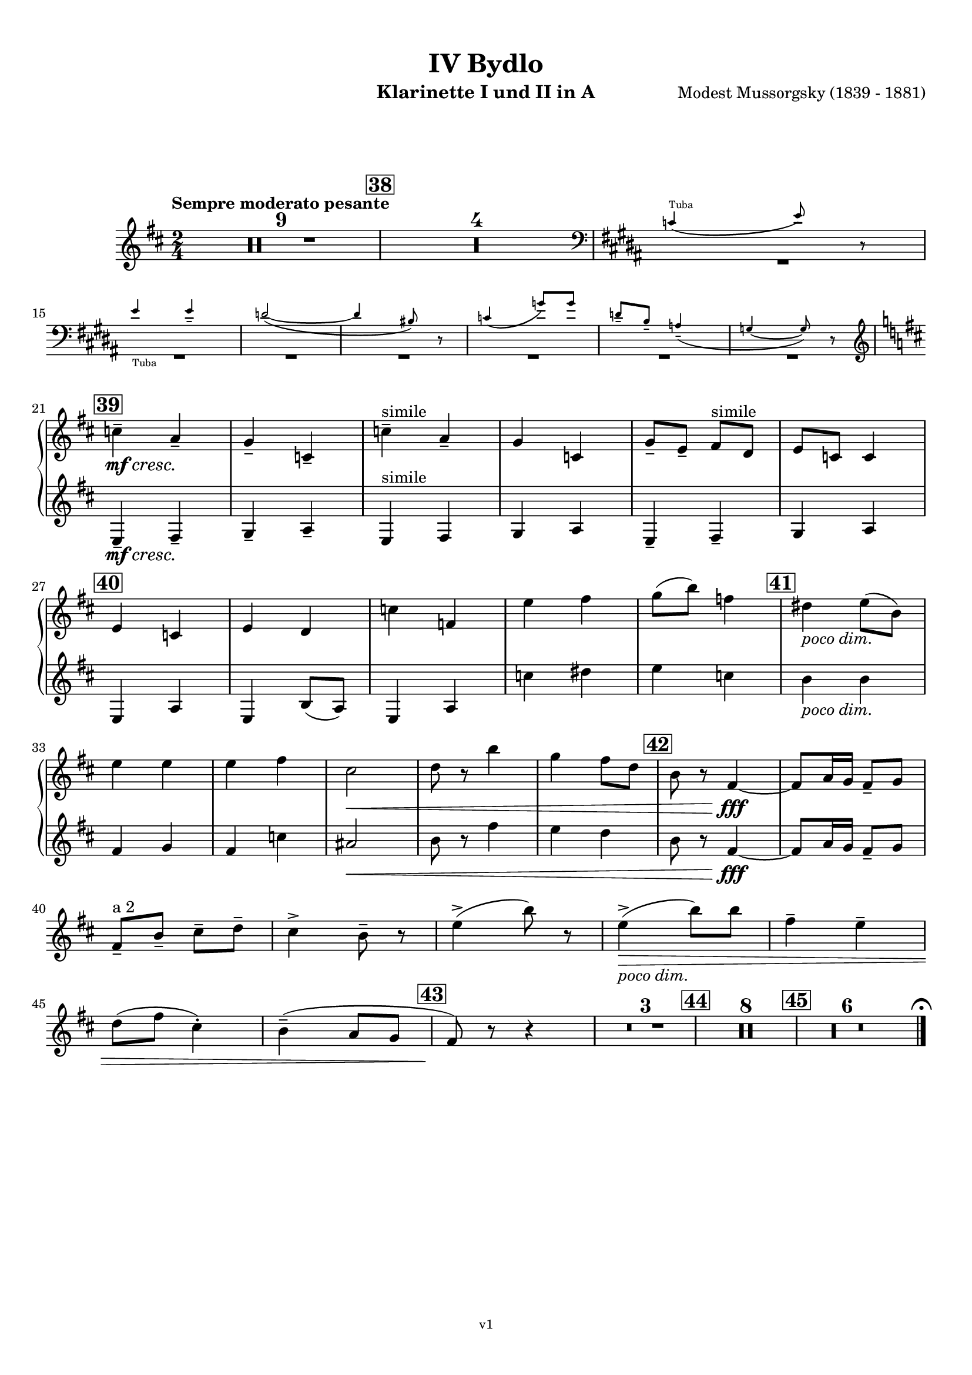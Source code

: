 \version "2.24.1"
\language "deutsch"

\paper {
    top-margin = 10\mm
    bottom-margin = 10\mm
    left-margin = 10\mm
    right-margin = 10\mm
    ragged-last = ##f
}

\header{
  title = "IV Bydlo"
  subtitle = ""
  composerShort = "Modest Mussorgsky"
  composer = "Modest Mussorgsky (1839 - 1881)"
  version = "v1"
}

% Adapt this for automatic line-breaks
% mBreak = {}
% pBreak = {}
mBreak = { \break }
pBreak = { \pageBreak }
#(set-global-staff-size 18)

% Useful snippets
pCresc = _\markup { \dynamic p \italic "cresc." }
mfDim = _\markup { \dynamic mf \italic "dim." }
fCantabile = _\markup { \dynamic f \italic "cantabile" }
smorz = _\markup { \italic "smorz." }
sempreFf = _\markup { \italic "sempre" \dynamic ff }
ffSempre = _\markup { \dynamic ff \italic "sempre" }
sempreFff = _\markup { \italic "sempre" \dynamic fff }
pocoF = _\markup { \italic "poco" \dynamic f }
ffz = _\markup { \dynamic { ffz } } 
ffp = _\markup { \dynamic { ffp } } 
crescMolto = _\markup { \italic "cresc. molto" }
pMoltoCresc = _\markup { \dynamic p \italic "molto cresc." }
sempreCresc = _\markup { \italic "sempre cresc." }
ppEspr = _\markup { \dynamic pp \italic "espr." }
ppiuEspress = _\markup { \dynamic p \italic "più espress." }
pocoCresc = _\markup { \italic "poco cresc." }
pocoDim = _\markup { \italic "poco dim." }
espress = _\markup { \italic "espress." }
mfEspress = _\markup { \dynamic mf \italic "espress." }
pEspress = _\markup { \dynamic p \italic "espress." }
string = ^\markup { \italic "string." }
stringendo = ^\markup { \italic "stringendo" }
pocoString = ^\markup { \italic "poco string." }
sempreStringendo = ^\markup { \italic "sempre stringendo" }
sempreString = ^\markup { \italic "sempre string." }
tuttaForza = _\markup { \italic "tutta forza" }
allargando = _\markup { \italic "allargando" }
pocoMenoMosso = ^\markup {\italic \bold {"Poco meno mosso."} }
rit = ^\markup {\italic {"rit."} }
rall = ^\markup {\italic {"rall."} }
riten = ^\markup {\italic {"riten."} }
ritATempo = ^\markup { \center-align \italic {"  rit. a tempo"} }
aTempo = ^\markup { \italic {"a tempo"} }
moltoRit = ^\markup { \italic {"molto rit."} }
pocoRit = ^\markup {\italic {"poco rit."} }
pocoRiten = ^\markup {\italic {"poco riten."} }
sec = ^\markup {\italic {"sec."} }
pocoRall = ^\markup {\italic {"poco rall."} }
pocoAPocoRall = ^\markup {\italic {"poco a poco rall."} }
pocoAPocoAccel = ^\markup {\italic {"poco a poco accel."} }
pocoAPocoAccelAlD = ^\markup {\italic {"poco a poco accel. al D"} }
sempreAccel = ^\markup {\italic {"sempre accel."} }
solo = ^\markup { "Solo" }
piuF = _\markup { \italic "più" \dynamic f }
piuP = _\markup { \italic "più" \dynamic p }
lento = ^\markup { \italic "Lento" }
accel = ^\markup { \bold { "accel." } }
tempoPrimo = ^\markup { \italic { "Tempo I" } }

% Adapted from http://lsr.di.unimi.it/LSR/Snippet?id=655
% Make title, subtitle, instrument appear on pages other than the first
#(define (part-not-first-page layout props arg)
   (if (not (= (chain-assoc-get 'page:page-number props -1)
               (ly:output-def-lookup layout 'first-page-number)))
       (interpret-markup layout props arg)
       empty-stencil))

\paper {
  oddHeaderMarkup = \markup
  \fill-line {
    " "
    \on-the-fly #part-not-first-page \fontsize #-1.0 \concat {
      \fromproperty #'header:composerShort
      "     -     "
      \fromproperty #'header:title
      "     -     "
      \fromproperty #'header:instrument
    }
    \if \should-print-page-number \fromproperty #'page:page-number-string
  }
  evenHeaderMarkup = \markup
  \fill-line {
    \if \should-print-page-number \fromproperty #'page:page-number-string
    \on-the-fly #part-not-first-page \fontsize #-1.0 \concat {
      \fromproperty #'header:composerShort
      "     -     "
      \fromproperty #'header:title
      "     -     "
      \fromproperty #'header:instrument
    }
    " "
  }
  oddFooterMarkup = \markup
  \fill-line \fontsize #-2.0 {
    " "
    \fromproperty #'header:version
    " "
  }
  % Distance between title stuff and music
  markup-system-spacing.basic-distance = #12
  markup-system-spacing.minimum-distance = #12
  markup-system-spacing.padding = #10
  % Distance between music systems
  system-system-spacing.basic-distance = #13
  system-system-spacing.minimum-distance = #13
  % system-system-spacing.padding = #10
  
}

\layout {
  \context {
    \Staff
    % This allows the use of \startMeasureCount and \stopMeasureCount
    % See https://lilypond.org/doc/v2.23/Documentation/snippets/repeats#repeats-numbering-groups-of-measures
    \consists #Measure_counter_engraver
    % \RemoveEmptyStaves
    \RemoveAllEmptyStaves
  }
}

% ---------------------------------------------------------

clarinet_I = {
  \set Score.rehearsalMarkFormatter = #format-mark-box-numbers
  \accidentalStyle Score.modern-cautionary
  \defaultTimeSignature
  \compressEmptyMeasures
  \time 2/4
  \tempo "Sempre moderato pesante"
  \key d \major
  \clef violin
  \relative c'' {
    % cl1 p10 1
    R2*9
    \mark #38
    R2*4
    <<
      {
        \override MultiMeasureRest.staff-position = #-6
        R2*7 |
        \revert MultiMeasureRest.staff-position
      }
      \new CueVoice \transpose c c \relative {
        \clef bass
        \key h \major
        \stemUp
        c'4(^"Tuba" e8) r |
        \mBreak
        
        % cl1 p10 2
        e4_"Tuba" e-- |
        d2~( |
        d4 his8) r |
        c4( g'8) g |
        d8-- h-- a4--( |
        g4~ g8) r |
        \stemNeutral
        \clef violin
        \key d \major
      }
    >>
    \mBreak
    
    % cl1 p10 3
    \mark #39
    c4--\mf\cresc a--\! |
    g4-- c,-- |
    c'4--^"simile" a-- |
    g4 c, |
    g'8-- e-- fis^"simile" d |
    e8 c c4 |
    \mBreak
    
    % cl1 p10 4
    \mark #40
    e4 c |
    e4 d |
    c'4 f, |
    e'4 fis |
    g8( h) f4 |
    \mark #41
    dis4 \pocoDim e8( h) |
    \mBreak
    
    % cl1 p10 5
    e4 e |
    e4 fis |
    cis2\< |
    d8 r h'4 |
    g4 fis8 d|
    \mark #42
    h8 r fis4~\fff |
    % Avoid line break here because otherwise the slur hangs empty
    fis8 a16 g fis8-- g |
    \mBreak
    
    % cl1 p10 6
    % By starting the " a 2" a bar later, we avoid the hanging slur
    fis8--^"a 2" h-- cis-- d-- |
    cis4-> h8-- r |
    e4->( h'8) r |
    e,4->(\pocoDim\> h'8) h |
    fis4-- e-- |
    \mBreak
    
    % cl1 p10 7
    d8( fis cis4-.) |
    h4--( a8 g |
    \mark #43
    fis8)\! r r4 |
    R2*3
    \mark #44
    R2*8 |
    \mark #45
    R2*6

    % Magic taken from https://lsr.di.unimi.it/LSR/Item?id=10
    % for a fermata hovering over the last bar line
    \context Staff = "one" {
      \bar "|."
      \override Score.TextMark.self-alignment-X = #CENTER
      \textEndMark \markup { \musicglyph "scripts.ufermata" }
    }
  }
}

clarinet_II = {
  \set Score.rehearsalMarkFormatter = #format-mark-box-numbers
  \accidentalStyle Score.modern-cautionary
  \defaultTimeSignature
  \compressEmptyMeasures
  \time 2/4
  \tempo "Sempre moderato pesante"
  \key d \major
  \clef violin
  \relative c'' {
    % cl2 p10 1
    R2*14 |
    \mBreak

    % cl2 p10 2
    R2*6 |
    
    % cl2 p10 3
    \mark #39
    e,,4--\mf\cresc fis--\! |
    g4-- a-- |
    e4^"simile" fis |
    g4 a |
    e4-- fis-- |
    g4 a4 |
    \mBreak

    % cl2 p10 4
    \mark #40
    e4 a |
    e4 h'8( a)|
    e4 a |
    c'4 dis |
    e4 c |
    \mark #41
    h4 \pocoDim h |
    \mBreak

    % cl2 p10 5
    fis4 g |
    fis4 c' |
    ais2\< |
    h8 r fis'4 |
    e4 d |
    \mark #42
    h8 r fis4~\fff |
    % Avoid line break here because otherwise the slur hangs empty
    fis8 a16 g fis8-- g |
    \mBreak
    
    % cl2 p10 6
    R2*25 |

  }
}

clarinet_bass = {
  \set Score.rehearsalMarkFormatter = #format-mark-box-numbers
  \accidentalStyle Score.modern-cautionary
  \defaultTimeSignature
  \compressEmptyMeasures
  \time 2/4
  \tempo "Sempre moderato pesante"
  \key d \major
  \clef violin
  \relative c'' {
    % clb p4 1
    R2*9
    \mark #38
    R2*4
    <<
      {
        \override MultiMeasureRest.staff-position = #-6
        R2*7 |
        \revert MultiMeasureRest.staff-position
      }
      \new CueVoice \transpose c c \relative {
        \clef bass
        \stemUp
        c'4(^"Tuba" e8) r |
        e4 e-- |
        d2~( |
        d4 his8) r |
        c4( g'8) g |
        d8-- h-- a4--( |
        \mBreak
        % clb p4 2
        g4~ g8) r |
        \mark #39
        \stemNeutral
        \clef violin
      }
    >>
    e,,4--\mf\cresc fis--\! |
    g4-- a-- |
    e4-- fis-- |
    g4-- a-- |
    e4-- fis-- |
    g4-- a-- |
    \mBreak
    
    % clb p4 3
    \mark #40
    e4 a |
    e4 a |
    e4 a |
    a4 h |
    h4 a |
    \mark #41
    h4 \pocoDim e |
    e4 e |
    \mBreak
    
    % clb p4 4
    e4 fis |
    fis4\< cis |
    fis4 fis, |
    h4 ais |
    \mark #42
    h8\! r fis'4~\fff |
    fis8 a16 g fis8-- g-- |
    \mBreak
    
    % clb p5 1
    fis8-- h-- cis-- d-- |
    cis4-> h8-- r |
    e,,8 g h d |
    e,8\pocoDim\> g h d  |
    fis'4-- e-- |
    \mBreak
    
    % clb p5 2
    d8( fis cis4-.) |
    h4--( a8 g |
    \mark #43
    fis8)\! r r4 |
    R2*3
    \mark #44
    R2*6 |
    <<
      {
        R2*2 |
      }
      \new CueVoice \transpose c c \relative {
        \stemDown
        r4 eis~\mp  |
        \mBreak

        % clb p5 3
        eis8 gis16 fis eis8 fis |
        \stemNeutral
      }
    >>
    \mark #45
    R2*2 |
    r4 fis4~\pp\solo^"Clar.Bass" |
    fis8 r r4 |
    R2*2 |
    \bar "|."
  }
}

% ---------------------------------------------------------

\bookpart {
  \header{
    instrument = "Klarinette I und II in A"
  }
  \score {
    \new GrandStaff <<
      \new Staff {
        \transpose a a \clarinet_I
      }
      \new Staff {
        \accidentalStyle Score.modern-cautionary
        \transpose a a \clarinet_II
      }
    >>
  }
}

\bookpart {
  \header{
    instrument = "Bassklarinette in A"
  }
  \score {
    \new Staff {
      \transpose a a \clarinet_bass
    }
  }
}

%{
\bookpart {
  \header{
    instrument = "Klarinette I in Bb"
  }
  \score {
    \new Staff {
      \override DynamicLineSpanner.staff-padding = #3
      \accidentalStyle Score.modern-cautionary
      \new Voice {
        \transpose b b \clarinet_I
      }
    }
  }
}
%}

%{
\bookpart {
  \header{
    instrument = "Klarinette II in Bb"
  }
  \score {
    \new Staff {
      \override DynamicLineSpanner.staff-padding = #3
      \accidentalStyle Score.modern-cautionary
      \new Voice {
        \transpose b b \clarinet_II
      }
    }
  }
}
%}
